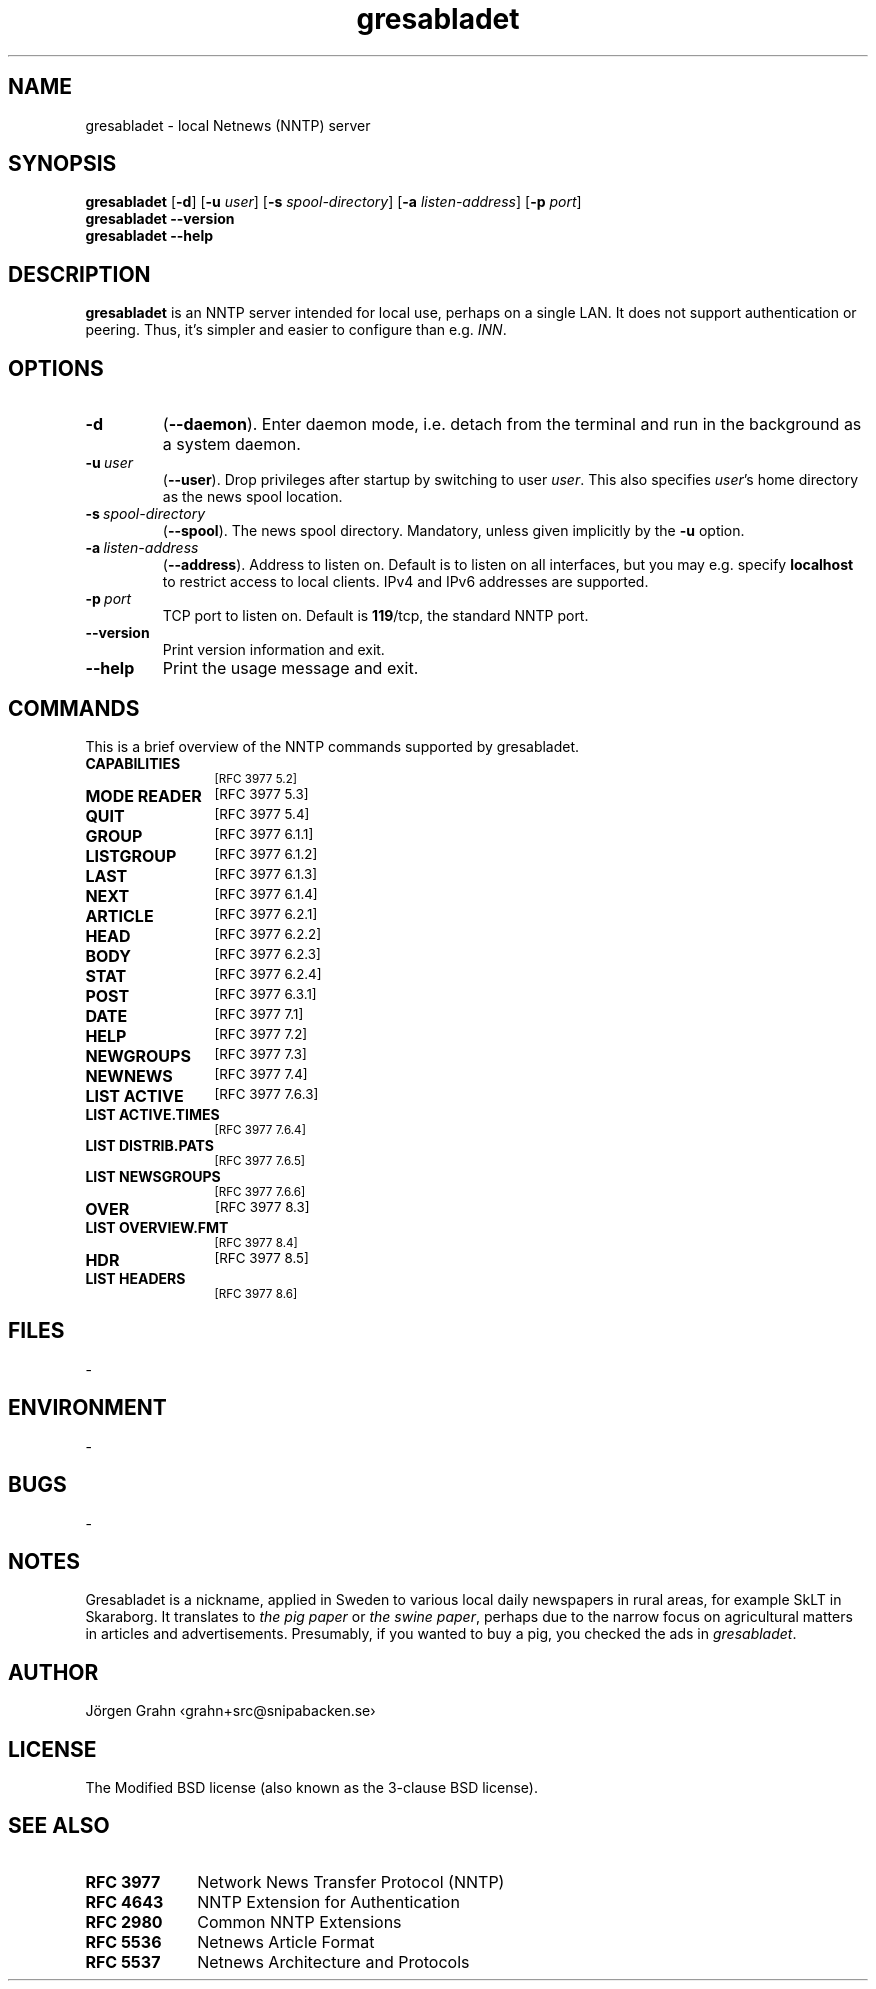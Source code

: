 .ig
$Id: gresabladet.1,v 1.2 2010-07-25 20:20:35 grahn Exp $
$Name:  $
..
.ss 12 0
.de BP
.IP \\fB\\$*
..
.
.
.TH gresabladet 1 "JUL 2010" "Gresabladet" "User Manuals"
.
.
.SH "NAME"
gresabladet \- local Netnews (NNTP) server
.
.
.SH "SYNOPSIS"
.B gresabladet
.RB [ \-d ]
.RB [ \-u
.IR user ]
.RB [ \-s
.IR spool-directory ]
.RB [ \-a
.IR listen-address ]
.RB [ \-p
.IR port ]
.br
.B gresabladet
.B --version
.br
.B gresabladet
.B --help
.
.
.SH "DESCRIPTION"
.B gresabladet
is an NNTP server
intended for local use, perhaps on a single LAN.
It does not support authentication or peering.
Thus, it's simpler and easier to configure than e.g.
.IR INN .
.
.
.SH "OPTIONS"
.BP \-d\fP
.RB ( --daemon ).
Enter daemon mode, i.e. detach from the terminal and run
in the background as a system daemon.
.
.BP \-u\ \fIuser
.RB ( --user ).
Drop privileges after startup by switching to user
.IR user .
This also specifies
.IR user 's
home directory as the news spool location.
.
.BP \-s\ \fIspool-directory
.RB ( --spool ).
The news spool directory. Mandatory, unless given implicitly by the
.B \-u
option.
.
.BP \-a\ \fIlisten-address
.RB ( --address ).
Address to listen on. Default is to listen on all interfaces, but you may e.g. specify
.B localhost
to restrict access to local clients.
IPv4 and IPv6 addresses are supported.
.
.BP \-p\ \fIport
TCP port to listen on. Default is
.BR 119 /tcp,
the standard NNTP port.
.
.BP --version
Print version information and exit.
.
.BP --help
Print the usage message and exit.
.
.
.SH "COMMANDS"
This is a brief overview of the NNTP commands supported by gresabladet.
.
.BP "CAPABILITIES" 12x
.SM "[RFC\~3977 5.2]"
.
.BP "MODE\ READER"
.SM "[RFC\~3977 5.3]"
.
.BP "QUIT"
.SM "[RFC\~3977 5.4]"
.
.BP "GROUP"
.SM "[RFC\~3977 6.1.1]"
.
.BP "LISTGROUP"
.SM "[RFC\~3977 6.1.2]"
.
.BP "LAST"
.SM "[RFC\~3977 6.1.3]"
.
.BP "NEXT"
.SM "[RFC\~3977 6.1.4]"
.
.BP "ARTICLE"
.SM "[RFC\~3977 6.2.1]"
.
.BP "HEAD"
.SM "[RFC\~3977 6.2.2]"
.
.BP "BODY"
.SM "[RFC\~3977 6.2.3]"
.
.BP "STAT"
.SM "[RFC\~3977 6.2.4]"
.
.BP "POST"
.SM "[RFC\~3977 6.3.1]"
.
.ig
.BP "IHAVE"
.SM "[RFC\~3977 6.3.2]"
..
.
.BP "DATE"
.SM "[RFC\~3977 7.1]"
.
.BP "HELP"
.SM "[RFC\~3977 7.2]"
.
.BP "NEWGROUPS"
.SM "[RFC\~3977 7.3]"
.
.BP "NEWNEWS"
.SM "[RFC\~3977 7.4]"
.
.BP "LIST\ ACTIVE"
.SM "[RFC\~3977 7.6.3]"
.
.BP "LIST\ ACTIVE.TIMES"
.SM "[RFC\~3977 7.6.4]"
.
.BP "LIST\ DISTRIB.PATS"
.SM "[RFC\~3977 7.6.5]"
.
.BP "LIST\ NEWSGROUPS"
.SM "[RFC\~3977 7.6.6]"
.
.BP "OVER"
.SM "[RFC\~3977 8.3]"
.
.BP "LIST\ OVERVIEW.FMT"
.SM "[RFC\~3977 8.4]"
.
.BP "HDR"
.SM "[RFC\~3977 8.5]"
.
.BP "LIST\ HEADERS"
.SM "[RFC\~3977 8.6]"
.
.
.
.SH "FILES"
\-
.
.
.SH "ENVIRONMENT"
\-
.
.
.SH "BUGS"
\-
.
.
.SH "NOTES"
Gresabladet is a nickname, applied in Sweden to various local daily newspapers
in rural areas, for example SkLT in Skaraborg. It translates to
.I "the pig paper"
or
.IR "the swine paper" ,
perhaps due to the narrow focus on agricultural matters
in articles and advertisements.
Presumably, if you wanted to buy a pig, you checked the ads in
.IR gresabladet .
.
.
.SH "AUTHOR"
J\(:orgen Grahn \[fo]grahn+src@snipabacken.se\[fc]
.
.
.SH "LICENSE"
The Modified BSD license (also known as the 3-clause BSD license).
.
.
.SH "SEE ALSO"
.BP RFC\~3977 10x
Network News Transfer Protocol (NNTP)
.BP RFC\~4643
NNTP Extension for Authentication
.BP RFC\~2980
Common NNTP Extensions
.BP RFC\~5536
Netnews Article Format
.BP RFC\~5537
Netnews Architecture and Protocols
